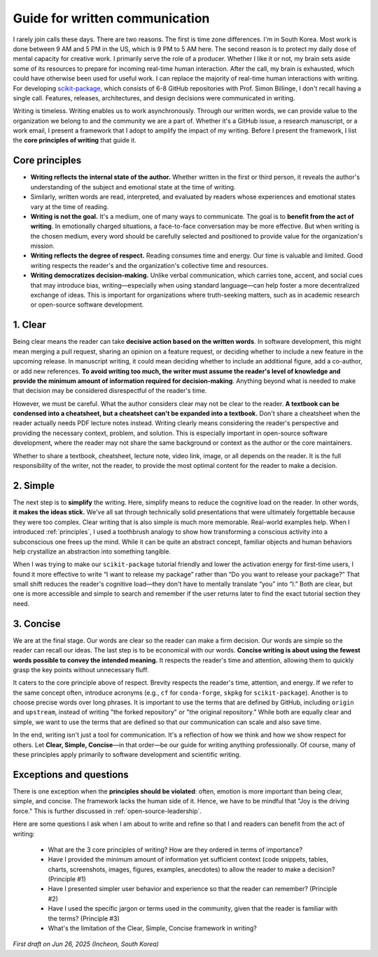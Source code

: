 .. _writing:

Guide for written communication
===============================

I rarely join calls these days. There are two reasons. The first is time zone differences. I'm in South Korea. Most work is done between 9 AM and 5 PM in the US, which is 9 PM to 5 AM here. The second reason is to protect my daily dose of mental capacity for creative work. I primarily serve the role of a producer. Whether I like it or not, my brain sets aside some of its resources to prepare for incoming real-time human interaction. After the call, my brain is exhausted, which could have otherwise been used for useful work. I can replace the majority of real-time human interactions with writing. For developing `scikit-package <https://github.com/scikit-package/scikit-package>`_, which consists of 6-8 GitHub repositories with Prof. Simon Billinge, I don't recall having a single call. Features, releases, architectures, and design decisions were communicated in writing.

Writing is timeless. Writing enables us to work asynchronously. Through our written words, we can provide value to the organization we belong to and the community we are a part of. Whether it's a GitHub issue, a research manuscript, or a work email, I present a framework that I adopt to amplify the impact of my writing. Before I present the framework, I list the **core principles of writing** that guide it.

Core principles
-----------------

- **Writing reflects the internal state of the author.** Whether written in the first or third person, it reveals the author's understanding of the subject and emotional state at the time of writing.
- Similarly, written words are read, interpreted, and evaluated by readers whose experiences and emotional states vary at the time of reading.
- **Writing is not the goal.** It's a medium, one of many ways to communicate. The goal is to **benefit from the act of writing**. In emotionally charged situations, a face-to-face conversation may be more effective. But when writing is the chosen medium, every word should be carefully selected and positioned to provide value for the organization's mission.
- **Writing reflects the degree of respect.** Reading consumes time and energy. Our time is valuable and limited. Good writing respects the reader's and the organization's collective time and resources.
- **Writing democratizes decision-making.** Unlike verbal communication, which carries tone, accent, and social cues that may introduce bias, writing—especially when using standard language—can help foster a more decentralized exchange of ideas. This is important for organizations where truth-seeking matters, such as in academic research or open-source software development.

1. Clear
-----------------

Being clear means the reader can take **decisive action based on the written words**. In software development, this might mean merging a pull request, sharing an opinion on a feature request, or deciding whether to include a new feature in the upcoming release. In manuscript writing, it could mean deciding whether to include an additional figure, add a co-author, or add new references. **To avoid writing too much, the writer must assume the reader's level of knowledge and provide the minimum amount of information required for decision-making**. Anything beyond what is needed to make that decision may be considered disrespectful of the reader's time.

However, we must be careful. What the author considers clear may not be clear to the reader. **A textbook can be condensed into a cheatsheet, but a cheatsheet can't be expanded into a textbook.** Don't share a cheatsheet when the reader actually needs PDF lecture notes instead. Writing clearly means considering the reader's perspective and providing the necessary context, problem, and solution. This is especially important in open-source software development, where the reader may not share the same background or context as the author or the core maintainers.

Whether to share a textbook, cheatsheet, lecture note, video link, image, or all depends on the reader. It is the full responsibility of the writer, not the reader, to provide the most optimal content for the reader to make a decision.

2. Simple
----------

The next step is to **simplify** the writing. Here, simplify means to reduce the cognitive load on the reader. In other words, **it makes the ideas stick.** We've all sat through technically solid presentations that were ultimately forgettable because they were too complex. Clear writing that is also simple is much more memorable. Real-world examples help. When I introduced :ref:`principles`, I used a toothbrush analogy to show how transforming a conscious activity into a subconscious one frees up the mind. While it can be quite an abstract concept, familiar objects and human behaviors help crystallize an abstraction into something tangible.

When I was trying to make our ``scikit-package`` tutorial friendly and lower the activation energy for first-time users, I found it more effective to write “I want to release my package” rather than “Do you want to release your package?” That small shift reduces the reader's cognitive load—they don't have to mentally translate “you” into “I.” Both are clear, but one is more accessible and simple to search and remember if the user returns later to find the exact tutorial section they need.

3. Concise
----------
We are at the final stage. Our words are clear so the reader can make a firm decision. Our words are simple so the reader can recall our ideas. The last step is to be economical with our words. **Concise writing is about using the fewest words possible to convey the intended meaning.** It respects the reader's time and attention, allowing them to quickly grasp the key points without unnecessary fluff.

It caters to the core principle above of respect. Brevity respects the reader's time, attention, and energy. If we refer to the same concept often, introduce acronyms (e.g., ``cf`` for ``conda-forge``, ``skpkg`` for ``scikit-package``). Another is to choose precise words over long phrases. It is important to use the terms that are defined by GitHub, including ``origin`` and ``upstream``, instead of writing "the forked repository" or "the original repository." While both are equally clear and simple, we want to use the terms that are defined so that our communication can scale and also save time.

In the end, writing isn't just a tool for communication. It's a reflection of how we think and how we show respect for others. Let **Clear, Simple, Concise**—in that order—be our guide for writing anything professionally. Of course, many of these principles apply primarily to software development and scientific writing.

Exceptions and questions
------------------------

There is one exception when the **principles should be violated**: often, emotion is more important than being clear, simple, and concise. The framework lacks the human side of it. Hence, we have to be mindful that "Joy is the driving force." This is further discussed in :ref:`open-source-leadership`.

Here are some questions I ask when I am about to write and refine so that I and readers can benefit from the act of writing:

    - What are the 3 core principles of writing? How are they ordered in terms of importance?
    - Have I provided the minimum amount of information yet sufficient context (code snippets, tables, charts, screenshots, images, figures, examples, anecdotes) to allow the reader to make a decision? (Principle #1)
    - Have I presented simpler user behavior and experience so that the reader can remember? (Principle #2)
    - Have I used the specific jargon or terms used in the community, given that the reader is familiar with the terms? (Principle #3)
    - What's the limitation of the Clear, Simple, Concise framework in writing?

*First draft on Jun 26, 2025 (Incheon, South Korea)*
